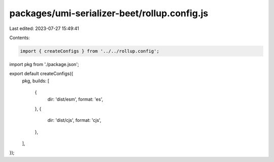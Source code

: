 packages/umi-serializer-beet/rollup.config.js
=============================================

Last edited: 2023-07-27 15:49:41

Contents:

.. code-block:: js

    import { createConfigs } from '../../rollup.config';
import pkg from './package.json';

export default createConfigs({
  pkg,
  builds: [
    {
      dir: 'dist/esm',
      format: 'es',
    },
    {
      dir: 'dist/cjs',
      format: 'cjs',
    },
  ],
});


